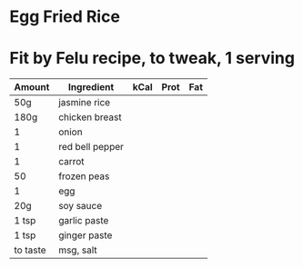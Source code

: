 * Egg Fried Rice


* Fit by Felu recipe, to tweak, 1 serving

| Amount   | Ingredient      | kCal | Prot | Fat |
|----------+-----------------+------+------+-----|
| 50g      | jasmine rice    |      |      |     |
| 180g     | chicken breast  |      |      |     |
| 1        | onion           |      |      |     |
| 1        | red bell pepper |      |      |     |
| 1        | carrot          |      |      |     |
| 50       | frozen peas     |      |      |     |
| 1        | egg             |      |      |     |
| 20g      | soy sauce       |      |      |     |
| 1 tsp    | garlic paste    |      |      |     |
| 1 tsp    | ginger paste    |      |      |     |
| to taste | msg, salt       |      |      |     |
